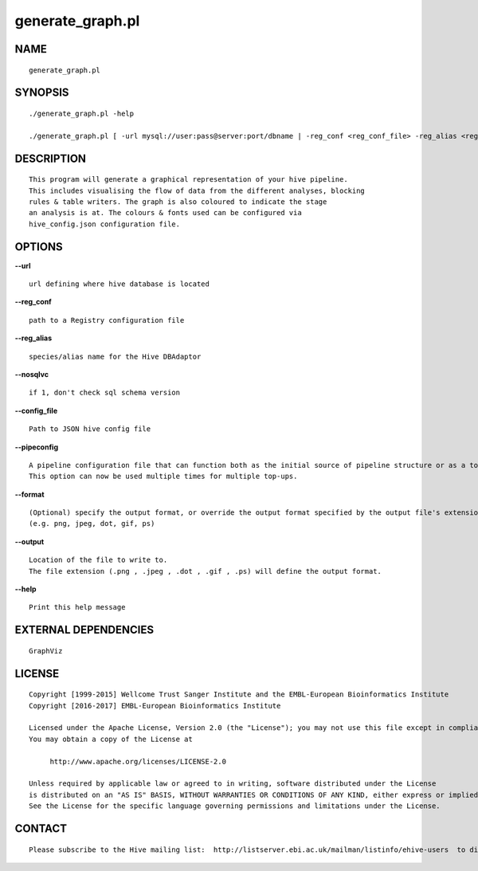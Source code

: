 ==================
generate\_graph.pl
==================

NAME
----

::

        generate_graph.pl

SYNOPSIS
--------

::

        ./generate_graph.pl -help

        ./generate_graph.pl [ -url mysql://user:pass@server:port/dbname | -reg_conf <reg_conf_file> -reg_alias <reg_alias> ] [-pipeconfig TopUp_conf.pm]* -output OUTPUT_LOC

DESCRIPTION
-----------

::

        This program will generate a graphical representation of your hive pipeline.
        This includes visualising the flow of data from the different analyses, blocking
        rules & table writers. The graph is also coloured to indicate the stage
        an analysis is at. The colours & fonts used can be configured via
        hive_config.json configuration file.

OPTIONS
-------

**--url**

::

        url defining where hive database is located

**--reg\_conf**

::

        path to a Registry configuration file

**--reg\_alias**

::

        species/alias name for the Hive DBAdaptor

**--nosqlvc**

::

        if 1, don't check sql schema version

**--config\_file**

::

        Path to JSON hive config file

**--pipeconfig**

::

        A pipeline configuration file that can function both as the initial source of pipeline structure or as a top-up config.
        This option can now be used multiple times for multiple top-ups.

**--format**

::

        (Optional) specify the output format, or override the output format specified by the output file's extension
        (e.g. png, jpeg, dot, gif, ps)

**--output**

::

        Location of the file to write to.
        The file extension (.png , .jpeg , .dot , .gif , .ps) will define the output format.

**--help**

::

        Print this help message

EXTERNAL DEPENDENCIES
---------------------

::

        GraphViz

LICENSE
-------

::

        Copyright [1999-2015] Wellcome Trust Sanger Institute and the EMBL-European Bioinformatics Institute
        Copyright [2016-2017] EMBL-European Bioinformatics Institute

        Licensed under the Apache License, Version 2.0 (the "License"); you may not use this file except in compliance with the License.
        You may obtain a copy of the License at

             http://www.apache.org/licenses/LICENSE-2.0

        Unless required by applicable law or agreed to in writing, software distributed under the License
        is distributed on an "AS IS" BASIS, WITHOUT WARRANTIES OR CONDITIONS OF ANY KIND, either express or implied.
        See the License for the specific language governing permissions and limitations under the License.

CONTACT
-------

::

        Please subscribe to the Hive mailing list:  http://listserver.ebi.ac.uk/mailman/listinfo/ehive-users  to discuss Hive-related questions or to be notified of our updates
